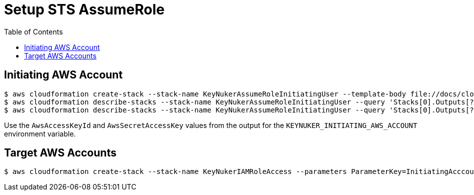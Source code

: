[%hardbreaks]

= Setup STS AssumeRole
:toc: left
:toclevels: 3

== Initiating AWS Account


```
$ aws cloudformation create-stack --stack-name KeyNukerAssumeRoleInitiatingUser --template-body file://docs/cloudformation/keynuker-assume-role-initiating-user.yml --capabilities CAPABILITY_IAM CAPABILITY_NAMED_IAM
$ aws cloudformation describe-stacks --stack-name KeyNukerAssumeRoleInitiatingUser --query 'Stacks[0].Outputs[?OutputKey==`AwsAccessKey`].OutputValue' --output text
$ aws cloudformation describe-stacks --stack-name KeyNukerAssumeRoleInitiatingUser --query 'Stacks[0].Outputs[?OutputKey==`AwsSecretAccessKey`].OutputValue' --output text
```

Use the `AwsAccessKeyId` and `AwsSecretAccessKey` values from the output for the `KEYNUKER_INITIATING_AWS_ACCOUNT` environment variable.

== Target AWS Accounts

```
$ aws cloudformation create-stack --stack-name KeyNukerIAMRoleAccess --parameters ParameterKey=InitiatingAcccountAWSID,ParameterValue=999999 ParameterKey=IAMRoleExternalID,ParameterValue=YourExternalID  --template-body file://docs/cloudformation/keynuker-allow-sts-assume-role.yml --capabilities CAPABILITY_IAM CAPABILITY_NAMED_IAM
```
